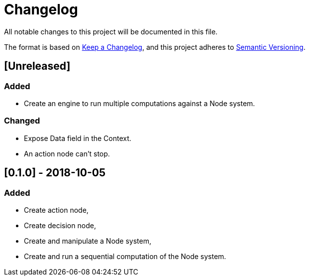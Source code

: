 = Changelog
All notable changes to this project will be documented in this file.

The format is based on https://keepachangelog.com/en/1.0.0/[Keep a Changelog],
and this project adheres to https://semver.org/spec/v2.0.0.html[Semantic Versioning].

== [Unreleased]
=== Added

* Create an engine to run multiple computations against a Node system.

=== Changed

* Expose Data field in the Context.
* An action node can't stop.

== [0.1.0] - 2018-10-05
=== Added

* Create action node,
* Create decision node,
* Create and manipulate a Node system,
* Create and run a sequential computation of the Node system.
